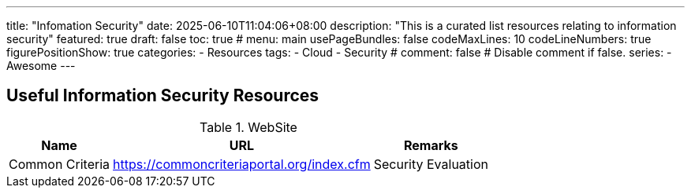 ---
title: "Infomation Security"
date: 2025-06-10T11:04:06+08:00
description: "This is a curated list resources relating to information security"
featured: true
draft: false
toc: true
# menu: main
usePageBundles: false
codeMaxLines: 10
codeLineNumbers: true
figurePositionShow: true
categories:
  - Resources
tags:
  - Cloud
  - Security
# comment: false # Disable comment if false.
series:
  - Awesome
---

== Useful Information Security Resources

.WebSite
[%autowidth]
|===
|Name |URL |Remarks

|Common Criteria |https://commoncriteriaportal.org/index.cfm| Security Evaluation

|===

